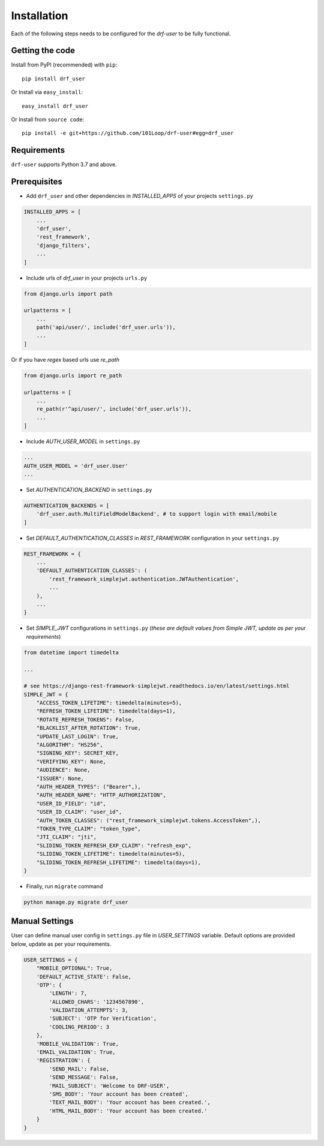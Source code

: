 ============
Installation
============

Each of the following steps needs to be configured for the `drf-user` to be fully functional.

Getting the code
----------------

Install from PyPI (recommended) with ``pip``::

    pip install drf_user

Or Install via ``easy_install``::

    easy_install drf_user

Or Install from ``source code``::

    pip install -e git+https://github.com/101Loop/drf-user#egg=drf_user

Requirements
------------

``drf-user`` supports Python 3.7 and above.

Prerequisites
-------------

* Add ``drf_user`` and other dependencies in `INSTALLED_APPS` of your projects ``settings.py``

.. code-block:: python

    INSTALLED_APPS = [
        ...
        'drf_user',
        'rest_framework',
        'django_filters',
        ...
    ]

* Include urls of `drf_user` in your projects ``urls.py``

.. code-block:: python

    from django.urls import path

    urlpatterns = [
        ...
        path('api/user/', include('drf_user.urls')),
        ...
    ]

Or if you have `regex` based urls use `re_path`

.. code-block:: python

    from django.urls import re_path

    urlpatterns = [
        ...
        re_path(r'^api/user/', include('drf_user.urls')),
        ...
    ]

* Include `AUTH_USER_MODEL` in ``settings.py``

.. code-block:: python

    ...
    AUTH_USER_MODEL = 'drf_user.User'
    ...

* Set `AUTHENTICATION_BACKEND` in ``settings.py``

.. code-block:: python

    AUTHENTICATION_BACKENDS = [
        'drf_user.auth.MultiFieldModelBackend', # to support login with email/mobile
    ]

* Set `DEFAULT_AUTHENTICATION_CLASSES` in `REST_FRAMEWORK` configuration in your ``settings.py``

.. code-block:: python

    REST_FRAMEWORK = {
        ...
        'DEFAULT_AUTHENTICATION_CLASSES': (
            'rest_framework_simplejwt.authentication.JWTAuthentication',
            ...
        ),
        ...
    }


* Set `SIMPLE_JWT` configurations in ``settings.py`` (`these are default values from Simple JWT, update as per your requirements`)

.. code-block:: python

    from datetime import timedelta

    ...

    # see https://django-rest-framework-simplejwt.readthedocs.io/en/latest/settings.html
    SIMPLE_JWT = {
        "ACCESS_TOKEN_LIFETIME": timedelta(minutes=5),
        "REFRESH_TOKEN_LIFETIME": timedelta(days=1),
        "ROTATE_REFRESH_TOKENS": False,
        "BLACKLIST_AFTER_ROTATION": True,
        "UPDATE_LAST_LOGIN": True,
        "ALGORITHM": "HS256",
        "SIGNING_KEY": SECRET_KEY,
        "VERIFYING_KEY": None,
        "AUDIENCE": None,
        "ISSUER": None,
        "AUTH_HEADER_TYPES": ("Bearer",),
        "AUTH_HEADER_NAME": "HTTP_AUTHORIZATION",
        "USER_ID_FIELD": "id",
        "USER_ID_CLAIM": "user_id",
        "AUTH_TOKEN_CLASSES": ("rest_framework_simplejwt.tokens.AccessToken",),
        "TOKEN_TYPE_CLAIM": "token_type",
        "JTI_CLAIM": "jti",
        "SLIDING_TOKEN_REFRESH_EXP_CLAIM": "refresh_exp",
        "SLIDING_TOKEN_LIFETIME": timedelta(minutes=5),
        "SLIDING_TOKEN_REFRESH_LIFETIME": timedelta(days=1),
    }


* Finally, run ``migrate`` command

.. code-block:: shell

    python manage.py migrate drf_user

Manual Settings
---------------

User can define manual user config in ``settings.py`` file in `USER_SETTINGS` variable. Default options are provided below, update as per your requirements.

.. code-block:: python

    USER_SETTINGS = {
        "MOBILE_OPTIONAL": True,
        'DEFAULT_ACTIVE_STATE': False,
        'OTP': {
            'LENGTH': 7,
            'ALLOWED_CHARS': '1234567890',
            'VALIDATION_ATTEMPTS': 3,
            'SUBJECT': 'OTP for Verification',
            'COOLING_PERIOD': 3
        },
        'MOBILE_VALIDATION': True,
        'EMAIL_VALIDATION': True,
        'REGISTRATION': {
            'SEND_MAIL': False,
            'SEND_MESSAGE': False,
            'MAIL_SUBJECT': 'Welcome to DRF-USER',
            'SMS_BODY': 'Your account has been created',
            'TEXT_MAIL_BODY': 'Your account has been created.',
            'HTML_MAIL_BODY': 'Your account has been created.'
        }
    }
